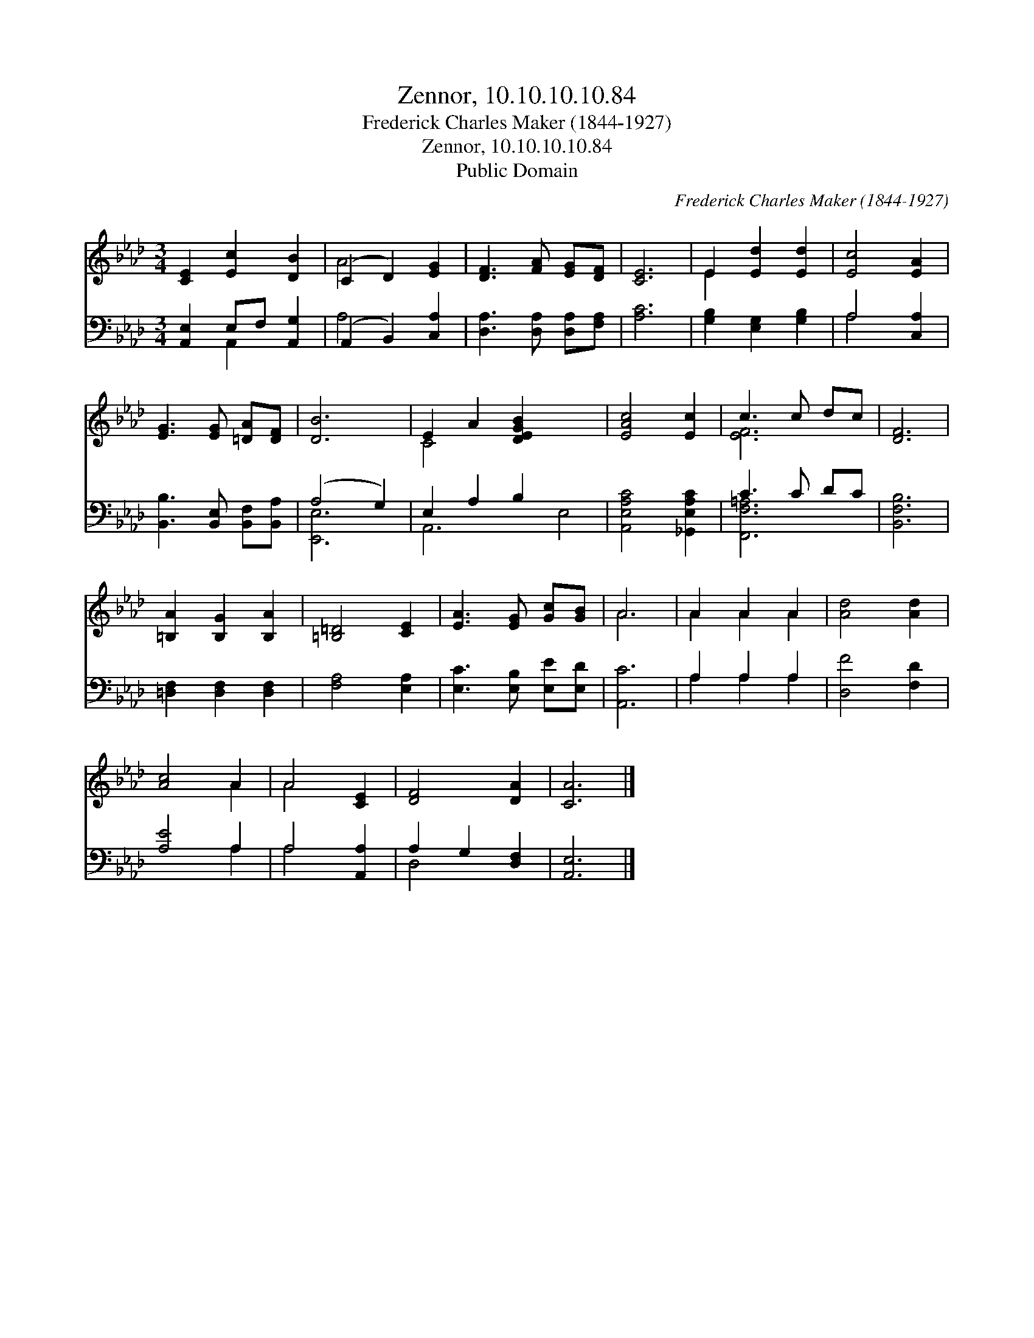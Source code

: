 X:1
T:Zennor, 10.10.10.10.84
T:Frederick Charles Maker (1844-1927)
T:Zennor, 10.10.10.10.84
T:Public Domain
C:Frederick Charles Maker (1844-1927)
Z:Public Domain
%%score ( 1 2 ) ( 3 4 )
L:1/8
M:3/4
K:Ab
V:1 treble 
V:2 treble 
V:3 bass 
V:4 bass 
V:1
 [CE]2 [Ec]2 [DB]2 | (C2 D2) [EG]2 | [DF]3 [FA] [EG][DF] | [CE]6 | E2 [Ed]2 [Ed]2 | [Ec]4 [EA]2 | %6
 [EG]3 [EG] [=DA][DF] | [DB]6 | E2 A2 [DEGB]2 x4 | [EAc]4 [Ec]2 | c3 c dc | [DF]6 | %12
 [=B,A]2 [B,G]2 [B,A]2 | [=B,=D]4 [CE]2 | [EA]3 [EG] [Gc][GB] | A6 | A2 A2 A2 | [Ad]4 [Ad]2 | %18
 [Ac]4 A2 | A4 [CE]2 | [DF]4 [DA]2 | [CA]6 |] %22
V:2
 x6 | A4 x2 | x6 | x6 | E2 x4 | x6 | x6 | x6 | C4 x6 | x6 | [EF]6 | x6 | x6 | x6 | x6 | A6 | %16
 A2 A2 A2 | x6 | x4 A2 | A4 x2 | x6 | x6 |] %22
V:3
 [A,,E,]2 E,F, [A,,G,]2 | (A,,2 B,,2) [C,A,]2 | [D,A,]3 [D,A,] [D,A,][F,A,] | [A,C]6 | %4
 [G,B,]2 [E,G,]2 [G,B,]2 | A,4 [C,A,]2 | [B,,B,]3 [B,,E,] [B,,F,][B,,A,] | (A,4 G,2) | %8
 E,2 A,2 B,2 x4 | [A,,E,A,C]4 [_G,,E,A,C]2 | C3 C DC | [B,,F,B,]6 | [=D,F,]2 [D,F,]2 [D,F,]2 | %13
 [F,A,]4 [E,A,]2 | [E,C]3 [E,B,] [E,E][E,D] | [A,,C]6 | A,2 A,2 A,2 | [D,F]4 [F,D]2 | [A,E]4 A,2 | %19
 A,4 [A,,A,]2 | A,2 G,2 [D,F,]2 | [A,,E,]6 |] %22
V:4
 x2 A,,2 x2 | A,4 x2 | x6 | x6 | x6 | A,4 x2 | x6 | [E,,E,]6 | A,,6- E,4- | x6 | [F,,F,=A,]6 | x6 | %12
 x6 | x6 | x6 | x6 | A,2 A,2 A,2 | x6 | x4 A,2 | A,4 x2 | D,4 x2 | x6 |] %22


